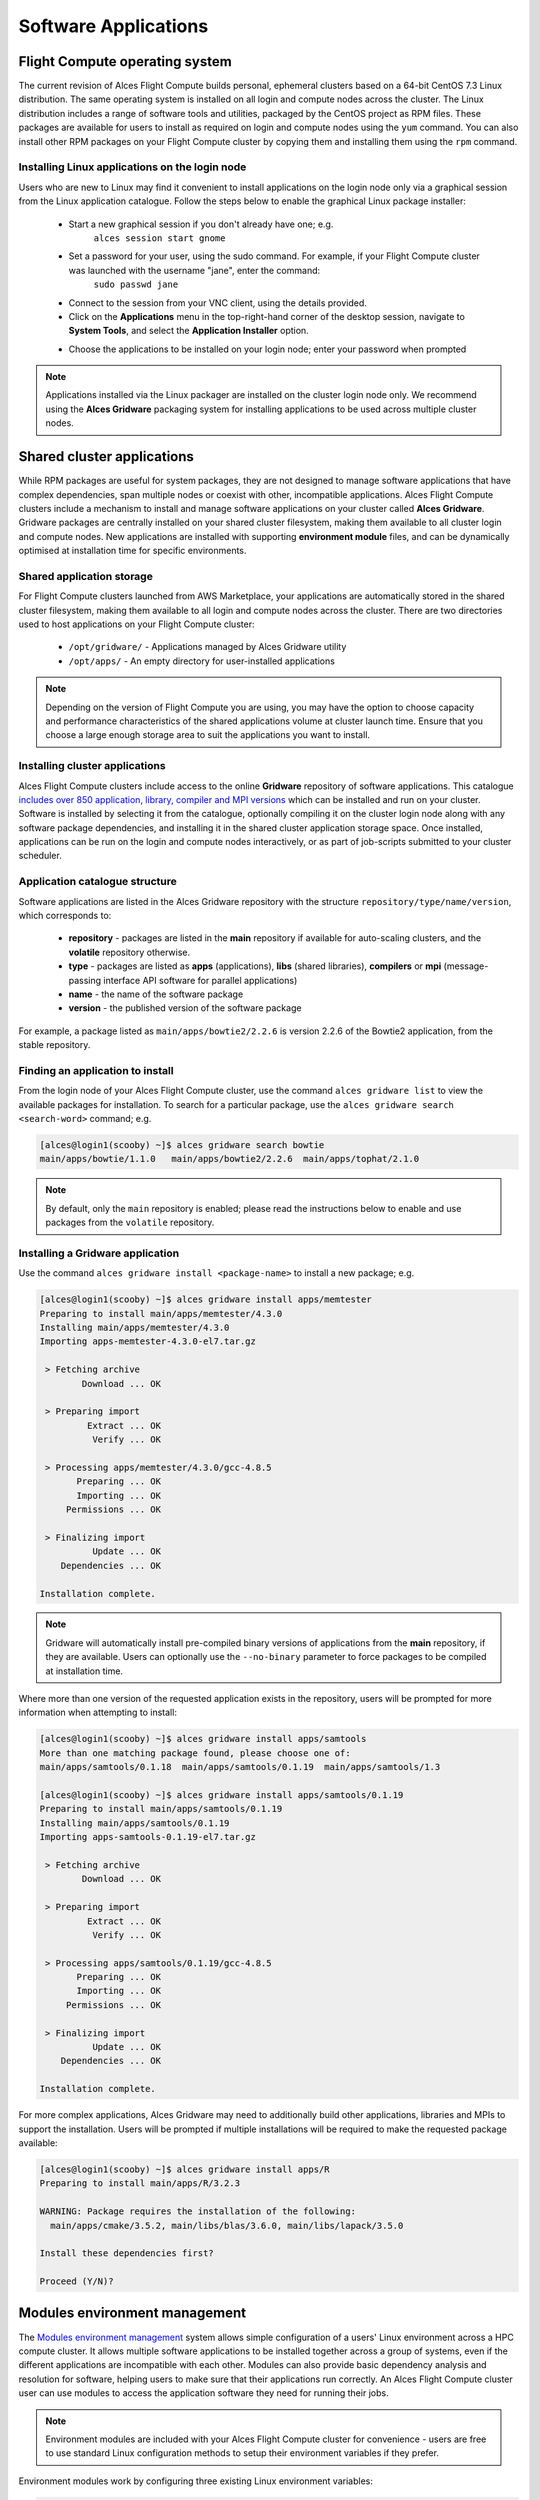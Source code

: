 .. _apps:

Software Applications
#####################

Flight Compute operating system
-------------------------------

The current revision of Alces Flight Compute builds personal, ephemeral clusters based on a 64-bit CentOS 7.3 Linux distribution. The same operating system is installed on all login and compute nodes across the cluster. The Linux distribution includes a range of software tools and utilities, packaged by the CentOS project as RPM files. These packages are available for users to install as required on login and compute nodes using the ``yum`` command. You can also install other RPM packages on your Flight Compute cluster by copying them and installing them using the ``rpm`` command. 

Installing Linux applications on the login node
===============================================

Users who are new to Linux may find it convenient to install applications on the login node only via a graphical session from the Linux application catalogue. Follow the steps below to enable the graphical Linux package installer:

 - Start a new graphical session if you don't already have one; e.g. 
     ``alces session start gnome``
 - Set a password for your user, using the sudo command. For example, if your Flight Compute cluster was launched with the username "jane", enter the command:
     ``sudo passwd jane``
 - Connect to the session from your VNC client, using the details provided.
 - Click on the **Applications** menu in the top-right-hand corner of the desktop session, navigate to **System Tools**, and select the **Application Installer** option.
 
 .. image:: graphicalappinstaller.jpg
     :alt: Launch software packager
 
 - Choose the applications to be installed on your login node; enter your password when prompted

 .. image:: appinstaller.jpg
     :alt: Launch software packager

.. note:: Applications installed via the Linux packager are installed on the cluster login node only. We recommend using the **Alces Gridware** packaging system for installing applications to be used across multiple cluster nodes. 


Shared cluster applications
---------------------------
While RPM packages are useful for system packages, they are not designed to manage software applications that have complex dependencies, span multiple nodes or coexist with other, incompatible applications. Alces Flight Compute clusters include a mechanism to install and manage software applications on your cluster called **Alces Gridware**. Gridware packages are centrally installed on your shared cluster filesystem, making them available to all cluster login and compute nodes. New applications are installed with supporting **environment module** files, and can be dynamically optimised at installation time for specific environments. 

Shared application storage
==========================

For Flight Compute clusters launched from AWS Marketplace, your applications are automatically stored in the shared cluster filesystem, making them available to all login and compute nodes across the cluster. There are two directories used to host applications on your Flight Compute cluster:

 - ``/opt/gridware/`` - Applications managed by Alces Gridware utility
 - ``/opt/apps/`` - An empty directory for user-installed applications

.. note:: Depending on the version of Flight Compute you are using, you may have the option to choose capacity and performance characteristics of the shared applications volume at cluster launch time. Ensure that you choose a large enough storage area to suit the applications you want to install.

Installing cluster applications
===============================

Alces Flight Compute clusters include access to the online **Gridware** repository of software applications. This catalogue `includes over 850 application, library, compiler and MPI versions <http://tiny.cc/gridware>`_ which can be installed and run on your cluster. Software is installed by selecting it from the catalogue, optionally compiling it on the cluster login node along with any software package dependencies, and installing it in the shared cluster application storage space. Once installed, applications can be run on the login and compute nodes interactively, or as part of job-scripts submitted to your cluster scheduler. 

Application catalogue structure
===============================

Software applications are listed in the Alces Gridware repository with the structure ``repository/type/name/version``, which corresponds to:

 - **repository** - packages are listed in the **main** repository if available for auto-scaling clusters, and the **volatile** repository otherwise. 
 - **type** - packages are listed as **apps** (applications), **libs** (shared libraries), **compilers** or **mpi** (message-passing interface API software for parallel applications)
 - **name** - the name of the software package
 - **version** - the published version of the software package

For example, a package listed as ``main/apps/bowtie2/2.2.6`` is version 2.2.6 of the Bowtie2 application, from the stable repository. 

Finding an application to install
=================================

From the login node of your Alces Flight Compute cluster, use the command ``alces gridware list`` to view the available packages for installation. To search for a particular package, use the ``alces gridware search <search-word>`` command; e.g. 

.. code:: bash

    [alces@login1(scooby) ~]$ alces gridware search bowtie
    main/apps/bowtie/1.1.0   main/apps/bowtie2/2.2.6  main/apps/tophat/2.1.0

.. note:: By default, only the ``main`` repository is enabled; please read the instructions below to enable and use packages from the ``volatile`` repository. 


Installing a Gridware application
=================================
 
Use the command ``alces gridware install <package-name>`` to install a new package; e.g.

.. code:: bash

	[alces@login1(scooby) ~]$ alces gridware install apps/memtester
	Preparing to install main/apps/memtester/4.3.0
	Installing main/apps/memtester/4.3.0
	Importing apps-memtester-4.3.0-el7.tar.gz
	
	 > Fetching archive
	        Download ... OK
	
	 > Preparing import
	         Extract ... OK
	          Verify ... OK
	
	 > Processing apps/memtester/4.3.0/gcc-4.8.5
	       Preparing ... OK
	       Importing ... OK
	     Permissions ... OK
	
	 > Finalizing import
	          Update ... OK
	    Dependencies ... OK
	
	Installation complete.

.. note:: Gridware will automatically install pre-compiled binary versions of applications from the **main** repository, if they are available. Users can optionally use the ``--no-binary`` parameter to force packages to be compiled at installation time. 

Where more than one version of the requested application exists in the repository, users will be prompted for more information when attempting to install:

.. code:: bash

    [alces@login1(scooby) ~]$ alces gridware install apps/samtools
    More than one matching package found, please choose one of:
    main/apps/samtools/0.1.18  main/apps/samtools/0.1.19  main/apps/samtools/1.3
    
    [alces@login1(scooby) ~]$ alces gridware install apps/samtools/0.1.19
    Preparing to install main/apps/samtools/0.1.19
    Installing main/apps/samtools/0.1.19
    Importing apps-samtools-0.1.19-el7.tar.gz
        
     > Fetching archive
            Download ... OK
    
     > Preparing import
             Extract ... OK
              Verify ... OK
    
     > Processing apps/samtools/0.1.19/gcc-4.8.5
           Preparing ... OK
           Importing ... OK
         Permissions ... OK
    
     > Finalizing import
              Update ... OK
        Dependencies ... OK
    
    Installation complete.


For more complex applications, Alces Gridware may need to additionally build other applications, libraries and MPIs to support the installation. Users will be prompted if multiple installations will be required to make the requested package available:

.. code:: bash

    [alces@login1(scooby) ~]$ alces gridware install apps/R
    Preparing to install main/apps/R/3.2.3
    
    WARNING: Package requires the installation of the following:
      main/apps/cmake/3.5.2, main/libs/blas/3.6.0, main/libs/lapack/3.5.0
    
    Install these dependencies first?
    
    Proceed (Y/N)?


Modules environment management
------------------------------

The `Modules environment management <http://modules.sourceforge.net/>`_ system allows simple configuration of a users' Linux environment across a HPC compute cluster. It allows multiple software applications to be installed together across a group of systems, even if the different applications are incompatible with each other. Modules can also provide basic dependency analysis and resolution for software, helping users to make sure that their applications run correctly. An Alces Flight Compute cluster user can use modules to access the application software they need for running their jobs.

.. note:: Environment modules are included with your Alces Flight Compute cluster for convenience - users are free to use standard Linux configuration methods to setup their environment variables if they prefer. 

Environment modules work by configuring three existing Linux environment variables:

.. code:: bash

    $PATH
    $LD_LIBRARY_PATH
    $MANPATH

By manipulating these variables, the modules system can application binaries in your path, ensure that compatible library files are in your library path, and setup manual pages for applications. A library of module files is included with your Flight Compute cluster, and is automatically managed by the **Alces Gridware** software packager. 


Using environment modules
=========================

Users can view the available environment modules on their Alces Flight Compute cluster by using the ``module avail`` command:

.. code:: bash

    [alces@login1(scooby) ~]$ module avail 
     ---  /opt/gridware/benchmark/el7/etc/modules  ---
       apps/hpl/2.1/gcc-4.8.5+openmpi-1.8.5+atlas-3.10.2
       apps/imb/4.0/gcc-4.8.5+openmpi-1.8.5
       apps/iozone/3.420/gcc-4.8.5
       apps/memtester/4.3.0/gcc-4.8.5
       compilers/gcc/system
       libs/atlas/3.10.2/gcc-4.8.5
       libs/gcc/system
       mpi/openmpi/1.8.5/gcc-4.8.5
       null
     ---  /opt/gridware/local/el7/etc/modules  ---
       compilers/gcc/system
       libs/gcc/system
       null
     ---  /opt/clusterware/etc/modules  ---
       null
       services/aws
       services/gridscheduler
     ---  /opt/apps/etc/modules  ---
       null

To load a new module for the current session, use the ``module load <module-name>`` command; any dependant modules will also be loaded automatically:

.. code:: bash

    [alces@login1(scooby) ~]$ module load apps/memtester
    apps/memtester/4.3.0/gcc-4.8.5
     | -- libs/gcc/system
     |    * --> OK
     |
     OK

.. note:: Module names will auto-complete if you type the first few letters, then press the **<TAB>** button on your keyboard. 

To unload a module file for the current session, use the ``module unload <module name>`` command. To allow users to configure specific versions of applications, the ``module unload`` command does not perform dependency analysis. 

.. code:: bash

    [alces@login1(scooby) ~]$ module unload apps/memtester
              apps/memtester/4.3.0/gcc-4.8.5 ... UNLOADING --> OK
              

Module files can be loaded interactively at the command-line or graphical desktop on both login and compute nodes in your cluster. They can also be loaded as part of a job-script submitted to the cluster job-scheduler. 

Applications that have Linux distribution dependencies will trigger installation of any required packages when their module is loaded on compute nodes for the first time. This allows newly launched nodes (e.g. in an auto-scaling cluster) to automatically resolve and install any dependencies without user intervention. 

.. note:: Automatic dependency installation can occasionally cause a brief delay at module load time when an application is run on a new compute node for the first time. 


Application specific variables
==============================

As well as the default environment variables (``$PATH, $LD_LIBRARY_PATH, $MANPATH``), modules included with Alces Flight Compute clusters also provide a number of additional Linux environment variables which are specific to the application being loaded. For example, to help users locate the application installation directory, the following variables are set automatically after loading a named module file:

 - ``{APP-NAME}DIR`` - the location of the base application directory
     e.g. for the **HPL** application, the variable ``$HPLDIR`` contains the base location of the HPL application
 - ``{APP-NAME}BIN`` - the location of the application directory holding executable binaries
     e.g. for the **HPL** application, the variable ``$HPLBIN`` contains the location of binary files for HPL
 - ``{APP-NAME}EXAMPLES`` - the location of example files packaged with the application
     e.g. for the **HPL** application, the variable ``$HPLEXAMPLES`` contains an example HPL.dat file
     
     
You can use the ``module display <module-name>`` command to view all the environment variables that will be created when loading the module file for an application. 


Viewing application license information
=======================================

The open-source community forms the life-blood of computer-aided scientific research across the world, with software developers creating and publishing their work for free in order to help others. This collaborative model relies on the kindness and dedication of individuals, public and private organisations and independent research groups in taking the time to develop and publish their software for the benefit of us all. Users of open-source software have a responsibility to obey the licensing terms, credit the original authors and follow their shining example by contributing back to the community where possible - either in the form of new software, feedback and bug-reports for the packages you use and highlighting software usage in your research papers and publications. 

Applications installed by your Alces Flight Compute cluster include a module file that details the license type and original source URL for the package. Use the ``alces display <module-name>`` command to view this information:

.. code:: bash

    [alces@login1(scooby) ~]$ module display apps/hpl
    -------------------------------------------------------------------
    /opt/gridware/benchmark/el7/etc/modules/apps/hpl/2.1/gcc-4.8.5+openmpi-1.8.5+atlas-3.10.2:
    
    module-whatis
    
                Title: HPL
              Summary: A Portable Implementation of the High-Performance Linpack Benchmark for Distributed-Memory Computers
              License: Modified Free http://www.netlib.org/benchmark/hpl/copyright.html
                Group: Benchmarks
                  URL: http://www.netlib.org/benchmark/hpl/
    
                 Name: hpl
              Version: 2.1
               Module: apps/hpl/2.1/gcc-4.8.5+openmpi-1.8.5+atlas-3.10.2
          Module path: /opt/gridware/depots/1a995914/el7/etc/modules/apps/hpl/2.1/gcc-4.8.5+openmpi-1.8.5+atlas-3.10.2
         Package path: /opt/gridware/depots/1a995914/el7/pkg/apps/hpl/2.1/gcc-4.8.5+openmpi-1.8.5+atlas-3.10.2
    
           Repository: git+https://github.com/alces-software/packager-base.git@unknown
              Package: apps/hpl/2.1@9839698b
          Last update: 2016-05-05
    
              Builder: root@9bc1b720b60a
           Build date: 2016-05-05T17:16:55
        Build modules: mpi/openmpi/1.8.5/gcc-4.8.5, libs/atlas/3.10.2/gcc-4.8.5
             Compiler: compilers/gcc/system
               System: Linux 3.19.0-30-generic x86_64
                 Arch: Intel(R) Xeon(R) CPU @ 2.30GHz, 1x1 (29028551)
         Dependencies: libs/gcc/system (using: libs/gcc/system)
                       mpi/openmpi/1.8.5/gcc-4.8.5 (using: mpi/openmpi/1.8.5/gcc-4.8.5)
    
    For further information, execute:
        module help apps/hpl/2.1/gcc-4.8.5+openmpi-1.8.5+atlas-3.10.2
    
    -------------------------------------------------------------------
    
.. note:: Please remember to credit open-source contributors by providing a URL to the supporting project along with your research papers and publications.


Configuring modules for your default session
============================================

The ``module load`` command configures your current session only - when a user logs out of the cluster or starts a new session, they are returned to their initial set of modules. This is often preferable for users wanting to include ``module load`` commands in their cluster job-scripts, but it is also possible to instruct environment modules to configure the default login environment so modules are automatically loaded at every login.

Use the ``module initadd <module-file>`` command to add a software package to the list of automatically loaded modules. The ``module initrm <module-file`` command will remove an application from the list of automatically loaded modules; the ``module initlist`` command will display what applications are currently set to automatically load on login.

.. note:: Commands to submit jobs to your cluster job-scheduler are automatically included in your users' **$PATH** via a ``services/`` module. If you unload this module or remove it from your list of automatically-loaded modules, you may not be able to submit jobs to the cluster scheduler.




Volatile Gridware repositories
------------------------------

Applications packaged in the ``main`` repository are tested to support automatic dependency resolution, enabling support for auto-scaling clusters where compute nodes may be sourced from the AWS spot market. This allows Linux distribution dependencies to be satisfied dynamically at ``module load`` time, ensuring that software applications execute correctly whenever they are run. For access to a larger catalogue of software, users can additionally enable the ``volatile`` software repository. Once enabled, advanced users can access the full list of available applications by choosing software along with any dependencies to install from the combined package list. 

.. note:: Users installing applications from the ``volatile`` repo should either ensure that auto-scaling is disabled for their user environment, or make use of Flight customization features to ensure that software package dependancies are resolved for new compute nodes joining the cluster after applications have been installed. 

To enable volatile repositories, edit the ``/opt/gridware/etc/gridware.yml`` YAML file and un-comment the volatile repository by removing the ``#`` symbol at the start of line 11. Alternatively, users can enable the repository by using the following command:

.. code:: bash

   sed -i 's?^# - /opt/clusterware/var/lib/gridware/repos/volatile? - /opt/clusterware/var/lib/gridware/repos/volatile?g' /opt/gridware/etc/gridware.yml

Finally, run the ``alces gridware update`` command to refresh the application catalogue. 

When installing packages from the volatile repo, users must resolve any dependencies before applications can be successfully installed. The Gridware packager will report any issues when attempting to install software from the volatile repo. The example below shows installation of the "beast" bioinformatics tool, which requires a Java Development Kit (JDK) to build:

.. code:: bash

    [alces@login1(scooby) ~]$ alces gridware install volatile/apps/beast/1.7.5
    Preparing to install volatile/apps/beast/1.7.5
    Installing volatile/apps/beast/1.7.5
    
     > Preparing package sources
            Download --> beast-1.7.5.tgz ... OK
              Verify --> beast-1.7.5.tgz ... OK
    
     > Preparing for installation
               Mkdir ... OK (/var/cache/gridware/src/apps/beast/1.7.5/gcc-4.8.5)
             Extract ... OK
    
     > Proceeding with installation
             Compile ... ERROR: Package compilation failed
    
       Extract of compilation script error output:
       > In file included from NucleotideLikelihoodCore.c:2:0:
       > NucleotideLikelihoodCore.h:7:17: fatal error: jni.h: No such file or directory
       > #include <jni.h>
       > ^
       > compilation terminated.
       > make: *** [NucleotideLikelihoodCore.o] Error 1
    [alces@login1(scooby) ~]$ 
    
The YUM utility can be used to identify any system packages which may satisfy build dependencies; e.g. 

.. code:: bash

    [alces@login1(scooby) ~]$ yum provides */jni.h
    Loaded plugins: fastestmirror
    Loading mirror speeds from cached hostfile
     * base: ftp.heanet.ie
     * extras: ftp.heanet.ie
     * updates: ftp.heanet.ie
    extras/7/x86_64/filelists_db                                                           | 296 kB  00:00:00
    updates/7/x86_64/filelists_db                                                          | 3.1 MB  00:00:00
    1:java-1.6.0-openjdk-devel-1.6.0.36-1.13.8.1.el7_1.x86_64 : OpenJDK Development Environment
    Repo        : base
    Matched from:
    Filename    : /usr/lib/jvm/java-1.6.0-openjdk-1.6.0.36.x86_64/include/jni.h

    [alces@login1(scooby) ~]$
    
Installing any dependencies may allow the software application to be installed as desired; e.g.

.. code:: bash

    [alces@login1(scooby) ~]$ module load services/pdsh
    [alces@login1(scooby) ~]$ pdsh -g cluster 'sudo yum -y -e0 install java-1.8.0-openjdk-devel'
    Resolving Dependencies
    --> Running transaction check
    ---> Package java-1.8.0-openjdk-devel.x86_64 1:1.8.0.91-0.b14.el7_2 will be installed
    --> Processing Dependency: java-1.8.0-openjdk = 1:1.8.0.91-0.b14.el7_2 for package: 1:java-1.8.0-openjdk-devel-1.8.0.91-0.b14.el7_2.x86_64
    --> Processing Dependency: libawt_xawt.so(SUNWprivate_1.1)(64bit) for package: 1:java-1.8.0-openjdk-devel-1.8.0.91-0.b14.el7_2.x86_64
    --> Processing Dependency: libawt_xawt.so()(64bit) for package: 1:java-1.8.0-openjdk-devel-1.8.0.91-0.b14.el7_2.x86_64
    --> Finished Dependency Resolution
    
    Dependencies Resolved
    
    ==============================================================================================================
     Package                            Arch             Version                          Repository         Size
    ==============================================================================================================
    Installing:
     java-1.8.0-openjdk-devel           x86_64           1:1.8.0.91-0.b14.el7_2           updates           9.7 M
    Installing for dependencies:
     java-1.8.0-openjdk                 x86_64           1:1.8.0.91-0.b14.el7_2           updates           219 k
     ttmkfdir                           x86_64           3.0.9-42.el7                     base               48 k
     xorg-x11-fonts-Type1               noarch           7.5-9.el7                        base              521 k
    
    Transaction Summary
    ==============================================================================================================
    Install  1 Package (+3 Dependent packages)
    
    Total download size: 11 M
    Installed size: 42 M
    Is this ok [y/d/N]: y
    Running transaction
    Installed:
      java-1.8.0-openjdk-devel.x86_64 1:1.8.0.91-0.b14.el7_2
    
    Dependency Installed:
      java-1.8.0-openjdk.x86_64 1:1.8.0.91-0.b14.el7_2               ttmkfdir.x86_64 0:3.0.9-42.el7
      xorg-x11-fonts-Type1.noarch 0:7.5-9.el7
    
    Complete!

    [alces@login1(scooby) ~]$ alces gridware install volatile/apps/beast/1.7.5
    Preparing to install volatile/apps/beast/1.7.5
    Installing volatile/apps/beast/1.7.5
    
    WARNING: Build directory already exists:
      /var/cache/gridware/src/apps/beast/1.7.5/gcc-4.8.5
    
    Proceed with a clean?
    
    Proceed (Y/N)? y
               Clean ... OK
    
     > Preparing package sources
            Download --> beast-1.7.5.tgz ... SKIP (Existing source file detected)
              Verify --> beast-1.7.5.tgz ... OK
    
     > Preparing for installation
               Mkdir ... OK (/var/cache/gridware/src/apps/beast/1.7.5/gcc-4.8.5)
             Extract ... OK
    
     > Proceeding with installation
             Compile ... OK
               Mkdir ... OK (/opt/gridware/depots/b7e5f115/el7/pkg/apps/beast/1.7.5/gcc-4.8.5)
             Install ... OK
              Module ... OK
    
    Installation complete.


Installing packages from a depot
--------------------------------

Alces Flight Compute clusters also support collated application depots which are preconfigured to include specific suites of applications for particular purposes. Depots can be used for the following purposes:

 - Creating a set of applications for a particular purpose (e.g. Bioinformatics, Engineering or Chemistry applications)
 - Collecting optimised applications together; e.g. those built with specialist accelerated compilers
 - Packaging your frequently used applications in a convenient bundle
 - Distributing your commercial applications (as permissible under the terms of the appropriate software license)
 
 To list the available depots for your environment, use the command ``alces gridware depot list``. New depots can be installed using the ``alces gridware depot install <depot-name>`` command; e.g. 
 
.. code:: bash
 
    [alces@login1(scooby) ~]$ alces gridware depot install benchmark
    Installing depot: benchmark
    
     > Initializing depot: benchmark
          Initialize ... OK
    
    Importing mpi-openmpi-1.8.5-el7.tar.gz
    
     > Fetching archive
            Download ... SKIP (Existing source file detected)
    
     > Preparing import
             Extract ... OK
              Verify ... OK
    
     > Processing mpi/openmpi/1.8.5/gcc-4.8.5
           Preparing ... OK
           Importing ... OK
         Permissions ... OK
    
     > Finalizing import
              Update ... OK
        Dependencies ... OK
    
    Importing libs-atlas-3.10.2-el7.tar.gz
    
     > Fetching archive
            Download ... SKIP (Existing source file detected)
    
     > Preparing import
             Extract ... OK
              Verify ... OK
    
     > Processing libs/atlas/3.10.2/gcc-4.8.5
           Preparing ... OK
           Importing ... OK
         Permissions ... OK

     > Finalizing import
              Update ... OK
        Dependencies ... OK
    
     [alces@login1(scooby) ~]$

 
Once installed, enable a new depot using the ``alces gridware depot enable <depot-name>`` command; e.g.
 
.. code:: bash

    [alces@login1(scooby) ~]$ alces gridware depot enable benchmark
    
     > Enabling depot: benchmark
              Enable ... OK


Requesting new applications in Gridware
---------------------------------------

The list of applications available in the Gridware repository expands over time as more software is added and tested on Flight Compute clusters. Wherever possible, software is not removed from the repository, allowing users to rely on applications continuing to be available for a particular release of Alces Flight. New versions of existing applications are also added over time - newly launched Flight Compute clusters automatically use the latest revision of the Gridware repository; use the ``alces gridware update`` command to refresh any running Flight Compute clusters with the latest updates.

If you need to use an application that isn't already part of the Alces Gridware project, there are three methods you can use to get access to the application:

 1. Install the application yourself manually (see below). This is a good first step for any new software package, as it will allow you to evaluate its use on a cluster and confirm that it works as expected in  a Flight Compute cluster environment.
 2. `Request the addition of an application via the community support site <http://community.alces-flight.com>`_. Please include as much information about the application as possible in your request to help new users of the package. There is no fee for requesting software via the community support site - this service is provided to benefit users worldwide by providing convenient access to the best open-source software packages available.
 3. If you have an urgent need for a new software package, users can fund consultancy time to have packages added to Gridware repository. Please add details of your funding offer to your enhancement request ticket on the `community support site <http://community.alces-flight.com>`_, and a software engineer will contact you with more details.


Manually installing applications on your cluster
------------------------------------------------

Your Alces Flight Compute cluster also allows manual installation of software applications into the ``/opt/apps/`` directory. This is useful for commercial applications that you purchase, and for software which you've written yourself or at your business or institution. Your Flight Compute cluster runs standard CentOS7, and should be compatible with any application tested on a CentOS, Scientific Linux or RedHat Enterprise Linux 7 distribution. It is often possible to run applications designed to run on other distributions with minimal modifications. 

Install new applications into a sub-directory of the ``/opt/apps/`` directory - this location is available on both login and compute nodes, allowing software to be run across your cluster. A example environment module tree is also included for use with manually installed applications - add new modules into the ``/opt/apps/etc/modules/`` directory to be included here. Documentation on creating your own module files `is available here <http://modules.sourceforge.net/man/modulefile.html>`_. 




